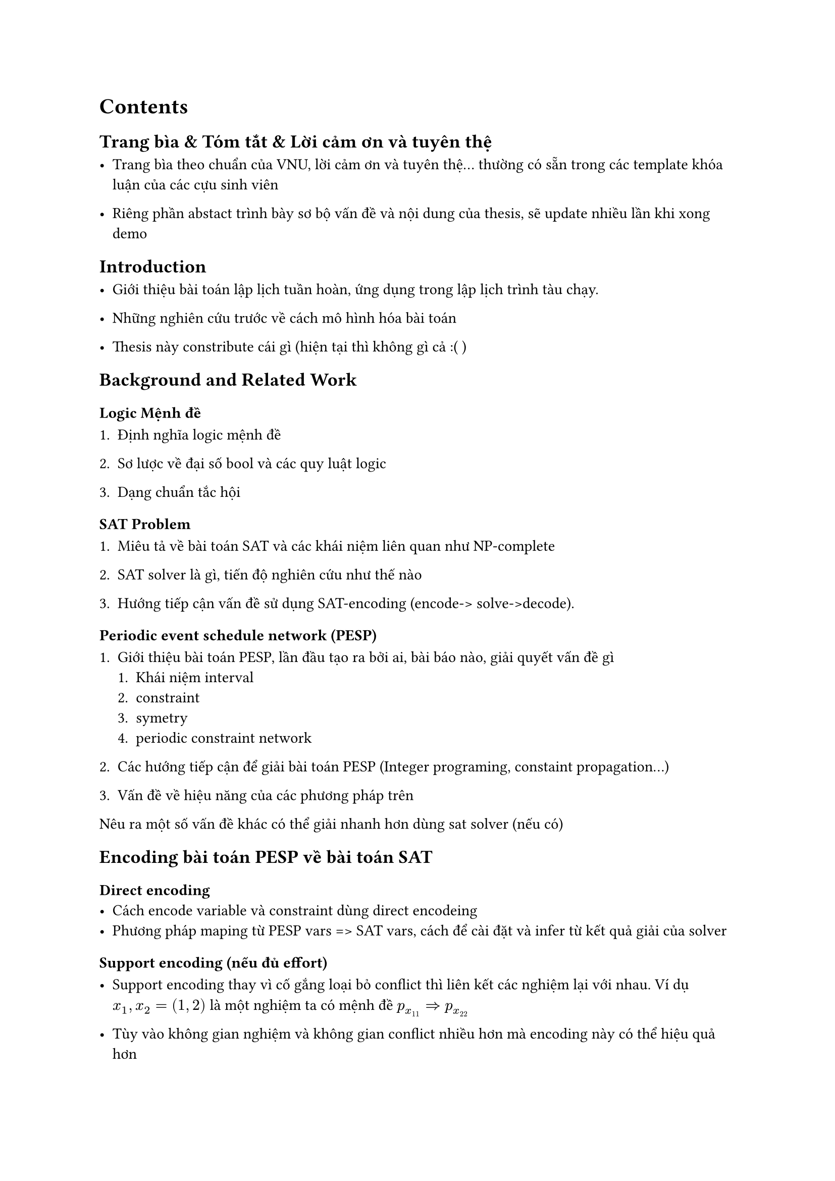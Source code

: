 = Contents

== Trang bìa & Tóm tắt & Lời cảm ơn và tuyên thệ

- Trang bìa theo chuẩn của VNU, lời cảm ơn và tuyên thệ... thường có sẵn trong các template khóa luận của các cựu sinh viên

- Riêng phần abstact trình bày sơ bộ vấn đề và nội dung của thesis, sẽ update nhiều lần khi xong demo

== Introduction

- Giới thiệu bài toán lập lịch tuần hoàn, ứng dụng trong lập lịch trình tàu chạy.

- Những nghiên cứu trước về cách mô hình hóa bài toán

- Thesis này constribute cái gì (hiện tại thì không gì cả :( )

== Background and Related Work

=== Logic Mệnh đề

+ Định nghĩa logic mệnh đề

+ Sơ lược về đại số bool và các quy luật logic

+ Dạng chuẩn tắc hội

=== SAT Problem

+ Miêu tả về bài toán SAT và các khái niệm liên quan như NP-complete

+ SAT solver là gì, tiến độ nghiên cứu như thế nào

+ Hướng tiếp cận vấn đề sử dụng SAT-encoding (encode-> solve->decode).

=== Periodic event schedule network (PESP)

+ Giới thiệu bài toán PESP, lần đầu tạo ra bởi ai, bài báo nào, giải quyết vấn đề gì
  + Khái niệm interval
  + constraint
  + symetry
  + periodic constraint network

+ Các hướng tiếp cận để giải bài toán PESP (Integer programing, constaint propagation...)

+ Vấn đề về hiệu năng của các phương pháp trên
Nêu ra một số vấn đề khác có thể giải nhanh hơn dùng sat solver (nếu có)

== Encoding bài toán PESP về bài toán SAT

=== Direct encoding
- Cách encode variable và constraint dùng direct encodeing
- Phương pháp maping từ PESP vars => SAT vars, cách để cài đặt và infer từ kết quả giải của solver

=== Support encoding (nếu đủ effort)

- Support encoding thay vì cố gắng loại bỏ conflict thì liên kết các nghiệm lại với nhau. Ví dụ $x_1, x_2 = (1,2)$ là một nghiệm ta có mệnh đề $p_(x_11) => p_(x_22)$

- Tùy vào không gian nghiệm và không gian conflict nhiều hơn mà encoding này có thể hiệu quả hơn

=== Order encoding
- Giới thiệu order encoding và cách encode variable trong miền order
- Encode ràng buộc trong miền order

=== Ước lượng và so sánh các phương pháp trên về lý thuyết (Big O notation, số mệnh đề, số biến ...)


=== Mô hình bài toán lập lịch đường tàu sử dụng mô hình PESP 

- Giới thiệu các yêu cầu nghiệp vụ của lập lịch tàu
- Mô hình hóa các ràng buộc thành ràng buộc của bài toán PESP

== Thực thi và kết quả đạt được

=== Dataset

https://timpasslib.aalto.fi/pesplib.html

=== Kết quả

+ Bảng so sánh thời gian + tài nguyên (số mệnh đề, số biến...) giải các bài toán PESP trong dataset với từng encoding và 1 phương pháp khác


== Kết luận và dự định (future work)

- Kết luận về cách tiếp cận SAT với vấn đề lập lịch trình tàu

- Hướng phát triển tiếp theo (lập lịch tối ưu, tìm ra ràng buộc quan trọng...)




